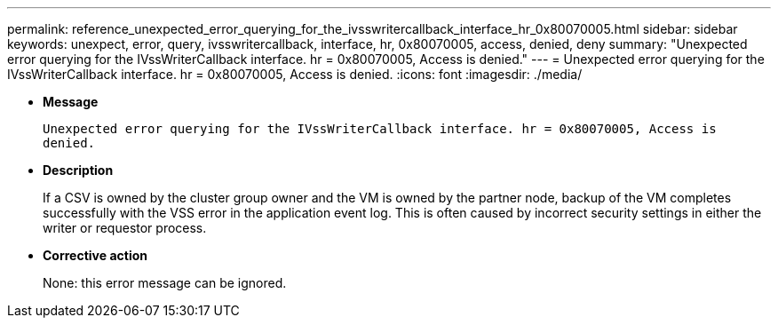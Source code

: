 ---
permalink: reference_unexpected_error_querying_for_the_ivsswritercallback_interface_hr_0x80070005.html
sidebar: sidebar
keywords: unexpect, error, query, ivsswritercallback, interface, hr, 0x80070005, access, denied, deny
summary: "Unexpected error querying for the IVssWriterCallback interface. hr = 0x80070005, Access is denied."
---
= Unexpected error querying for the IVssWriterCallback interface. hr = 0x80070005, Access is denied.
:icons: font
:imagesdir: ./media/

* *Message*
+
`Unexpected error querying for the IVssWriterCallback interface. hr = 0x80070005, Access is denied.`

* *Description*
+
If a CSV is owned by the cluster group owner and the VM is owned by the partner node, backup of the VM completes successfully with the VSS error in the application event log. This is often caused by incorrect security settings in either the writer or requestor process.

* *Corrective action*
+
None: this error message can be ignored.
